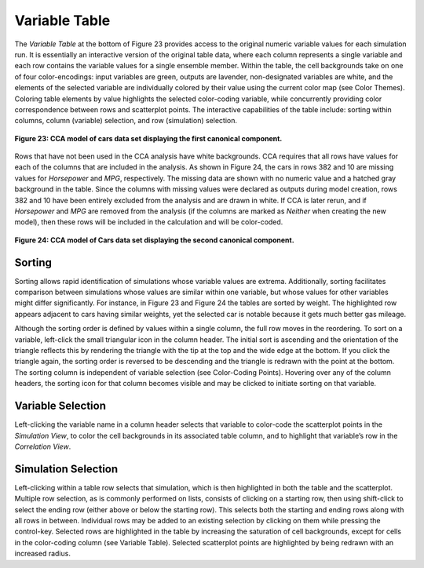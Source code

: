 Variable Table
--------------
The *Variable Table* at the bottom of Figure 23 provides access to the original numeric variable values for each simulation 
run.  It is essentially an interactive version of the original table data, where each column represents a single variable 
and each row contains the variable values for a single ensemble member.  Within the table, the cell backgrounds take on one 
of four color-encodings: input variables are green, outputs are lavender, non-designated variables are white, and the elements 
of the selected variable are individually colored by their value using the current color map (see Color Themes).  Coloring 
table elements by value highlights the selected color-coding variable, while concurrently providing color correspondence 
between rows and scatterplot points.  The interactive capabilities of the table include: sorting within columns, column 
(variable) selection, and row (simulation) selection.

.. figure:: Figure23.png
   :align: center
   
   **Figure 23: CCA model of cars data set displaying the first canonical component.**
   
Rows that have not been used in the CCA analysis have white backgrounds.  CCA requires that all rows have values for each of 
the columns that are included in the analysis.  As shown in Figure 24, the cars in rows 382 and 10 are missing values for 
*Horsepower* and *MPG*, respectively.  The missing data are shown with no numeric value and a hatched gray background in the 
table.  Since the columns with missing values were declared as outputs during model creation, rows 382 and 10 have been 
entirely excluded from the analysis and are drawn in white.  If CCA is later rerun, and if *Horsepower* and *MPG* are removed 
from the analysis (if the columns are marked as *Neither* when creating the new model), then these rows will be included in the 
calculation and will be color-coded. 

.. figure:: Figure24.png
   :align: center
   
   **Figure 24: CCA model of Cars data set displaying the second canonical component.**

Sorting
=======
Sorting allows rapid identification of simulations whose variable values are extrema.  Additionally, sorting facilitates 
comparison between simulations whose values are similar within one variable, but whose values for other variables might differ 
significantly.  For instance, in Figure 23 and Figure 24 the tables are sorted by weight.  The highlighted row appears adjacent 
to cars having similar weights, yet the selected car is notable because it gets much better gas mileage. 

Although the sorting order is defined by values within a single column, the full row moves in the reordering.  To sort on a 
variable, left-click the small triangular icon in the column header.  The initial sort is ascending and the orientation of 
the triangle reflects this by rendering the triangle with the tip at the top and the wide edge at the bottom.  If you click 
the triangle again, the sorting order is reversed to be descending and the triangle is redrawn with the point at the bottom.   
The sorting column is independent of variable selection (see Color-Coding Points).  Hovering over any of the column headers, 
the sorting icon for that column becomes visible and may be clicked to initiate sorting on that variable.  

Variable Selection
==================
Left-clicking the variable name in a column header selects that variable to color-code the scatterplot points in the 
*Simulation View*, to color the cell backgrounds in its associated table column, and to highlight that variable’s row in 
the *Correlation View*.  

Simulation Selection
====================
Left-clicking within a table row selects that simulation, which is then highlighted in both the table and the scatterplot.  
Multiple row selection, as is commonly performed on lists, consists of clicking on a starting row, then using shift-click to 
select the ending row (either above or below the starting row).  This selects both the starting and ending rows along with 
all rows in between.  Individual rows may be added to an existing selection by clicking on them while pressing the control-key.  
Selected rows are highlighted in the table by increasing the saturation of cell backgrounds, except for cells in the 
color-coding column (see Variable Table).  Selected scatterplot points are highlighted by being redrawn with an increased 
radius.  
